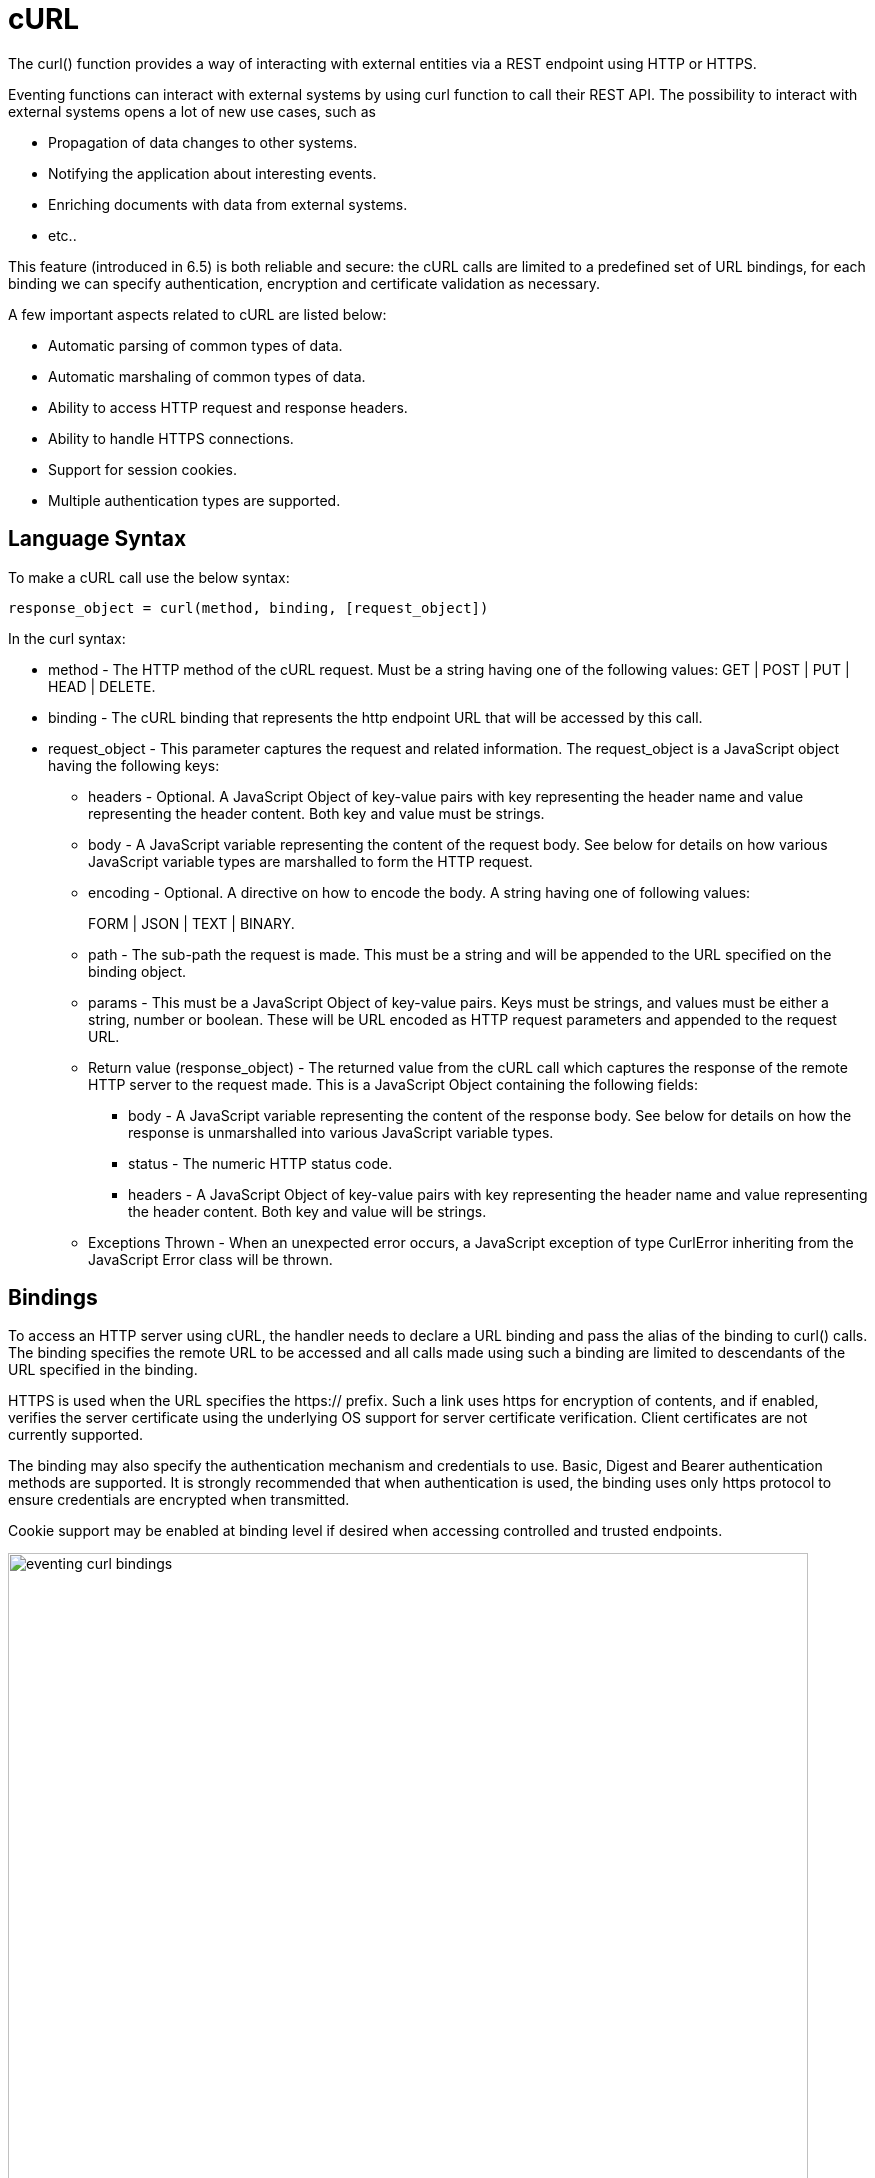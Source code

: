 = cURL
:page-edition: Enterprise Edition

The curl() function provides a way of interacting with external entities via a REST endpoint using HTTP or HTTPS.

Eventing functions can interact with external systems by using curl function to call their REST API. The possibility to interact with external systems opens a lot of new use cases, such as

* Propagation of data changes to other systems.
* Notifying the application about interesting events.
* Enriching documents with data from external systems.
* etc.. 

This feature (introduced in 6.5) is both reliable and secure: the cURL calls are limited to a predefined set of URL bindings, for each binding we can specify authentication, encryption and certificate validation as necessary.  

A few important aspects related to cURL are listed below:

* Automatic parsing of common types of data.
* Automatic marshaling of common types of data.
* Ability to access HTTP request and response headers.
* Ability to handle HTTPS connections.
* Support for session cookies.
* Multiple authentication types are supported.

== Language Syntax

To make a cURL call use the below syntax:

----
response_object = curl(method, binding, [request_object])
----
In the curl syntax:

* method - The HTTP method of the cURL request. Must be a string having one of the following values: GET | POST | PUT | HEAD | DELETE.
* binding - The cURL binding that represents the http endpoint URL that will be accessed by this call.
* request_object - This parameter captures the request and related information. The request_object is a JavaScript object having the following keys:
** headers - Optional. A JavaScript Object of key-value pairs with key representing the header name and value representing the header content. Both key and value must be strings.
** body - A JavaScript variable representing the content of the request body. See below for details on how various JavaScript variable types are marshalled to form the HTTP request.
** encoding - Optional. A directive on how to encode the body. A string having one of following values:
+
FORM | JSON | TEXT | BINARY.
** path - The sub-path the request is made. This must be a string and will be appended to the URL specified on the binding object.
** params - This must be a JavaScript Object of key-value pairs. Keys must be strings, and values must be either a string, number or boolean. These will be URL encoded as HTTP request parameters and appended to the request URL.
** Return value (response_object) - The returned value from the cURL call which captures the response of the remote HTTP server to the request made. This is a JavaScript Object containing the following fields:
*** body - A JavaScript variable representing the content of the response body. See below for details on how the response is unmarshalled into various JavaScript variable types.
*** status - The numeric HTTP status code.
*** headers - A JavaScript Object of key-value pairs with key representing the header name and value representing the header content. Both key and value will be strings.
** Exceptions Thrown - When an unexpected error occurs, a JavaScript exception of type CurlError inheriting from the JavaScript Error class will be thrown.

== Bindings

To access an HTTP server using cURL, the handler needs to declare a URL binding and pass the alias of the binding to curl() calls. The binding specifies the remote URL to be accessed and all calls made using such a binding are limited to descendants of the URL specified in the binding. 

HTTPS is used when the URL specifies the https:// prefix. Such a link uses https for encryption of contents, and if enabled, verifies the server certificate using the underlying OS support for server certificate verification. Client certificates are not currently supported.

The binding may also specify the authentication mechanism and credentials to use. Basic, Digest and Bearer authentication methods are supported. It is strongly recommended that when authentication is used, the binding uses only https protocol to ensure credentials are encrypted when transmitted.

Cookie support may be enabled at binding level if desired when accessing controlled and trusted endpoints.

image::eventing_curl_bindings.png[,800]


== Example

In the below example, a cURL request is created to the specified binding profile_svc_binding with the sub-URL /person with URL parameters action and id and the body being a JSON object. The response is a JSON object and is seen containing a field profile_id. In this example, the request is automatically encoded as application/json and response is automatically parsed from JSON response, as no explicit encoding is specified.

----
var request = {
    path: '/person',
    params: {
        'action': 'create',
        'id': 23012
    },
    body: {
        'name': 'John Smith',
        'age': 25,
        'state': 'CA',
        'country': 'US',
    }
};

var response = curl('POST', profile_svc_binding, request);
if (response.status == 200) {
  var profile_id = response.body.profile_id;
  log("Successfully created profile " + profile_id);
}
----

== Request marshalling


[#optional-id1,cols="1,1,1,1",options="header"]    
|===

| *JS object passed to the body param*
| *Value passed for encoding param*
| *Encoding used for request body*
| *Content-Type header sent* (unless overridden by headers param)

| 
| 
| 
| 

| JS String
| (not specified)
| UTF-8
| text/plain

| JS Object
| (not specified)
| JSON
| application/json

| JS ArrayBuffer
| (not specified)
| Raw Bytes
| application/octet-stream

| 
| 
| 
| 

| JS String
| TEXT
| UTF-8
| text/plain

| JS Object
| TEXT
| (disallowed)
| (disallowed)

| JS ArrayBuffer
| TEXT
| (disallowed)
| (disallowed)

| 
| 
| 
| 

| JS String
| FORM
| URL Encoding
| application/x-www-form-urlencoded

| JS Object
| FORM
| URL Encoding
| application/x-www-form-urlencoded

| JS ArrayBuffer
| FORM
| (disallowed)
| (disallowed)

| 
| 
| 
| 

| JS String
| JSON
| JSON
| application/json

| JS Object
| JSON
| JSON
| application/json

| JS ArrayBuffer
| JSON
| (disallowed)
| (disallowed)

| 
| 
| 
| 

| JS String
| BINARY
| UTF-8
| application/octet-stream

| JS Object
| BINARY
| (disallowed)
| (disallowed)

| JS ArrayBuffer
| BINARY
| Raw Bytes
| application/octet-stream
|===

Users who wish to utilize custom encoding can do so by specifying an appropriate Content-Type using the _headers_ parameter of the request object and passing the custom encoded object as an ArrayBuffer as the _body_ parameter of the request.

== Response unmarshalling

Response object from the remote is automatically unmarshalled if the response contains a recognized Content-Type header. The following table identifies the action used to unmarshal responses:

[#optional-id2,cols="1,1,1",options="header"]    
|===

| *Content-Type specified by response*  
| *Unmarshalling action*
| *Response body param*

| text/plain
| Convert to string as UTF-8    
| JS string

| application/json
| JSON.parse()
| JS Object

| application/x-www-form-urlencoded
| decodeURI()
| JS Object or JS String

| application/octet-stream
| Store raw bytes
| JS ArrayBuffer

| (Content-Type not listed above)
| Store raw bytes
| JS ArrayBuffer

| (Content-Type header missing)
| Store raw bytes
| JS ArrayBuffer

|===

== Session handling

Cookie support is turned off by default on a cURL binding. So, no cookies will be accepted from the remote server. Cookies can be enabled if accessing a controlled and trusted endpoint. If enabled, cookies are accepted and stored in-memory of the worker object, scoped to the binding object.

Note that eventing utilizes multiple workers and multiple HTTP cURL sessions and so a handler cannot rely on all requests executing on the same HTTP session. It can rely on issued cookies being presented on subsequent requests only within the duration of a single eventing handler invocation.


// The xref:eventing-examples.adoc[Eventing Examples] section provides two examples that show the use of Timers.  The first example xref:eventing-examples-docexpiry.adoc[Document Expiry] and second example is xref:eventing-examples-docarchive.adoc[Document Archive].
